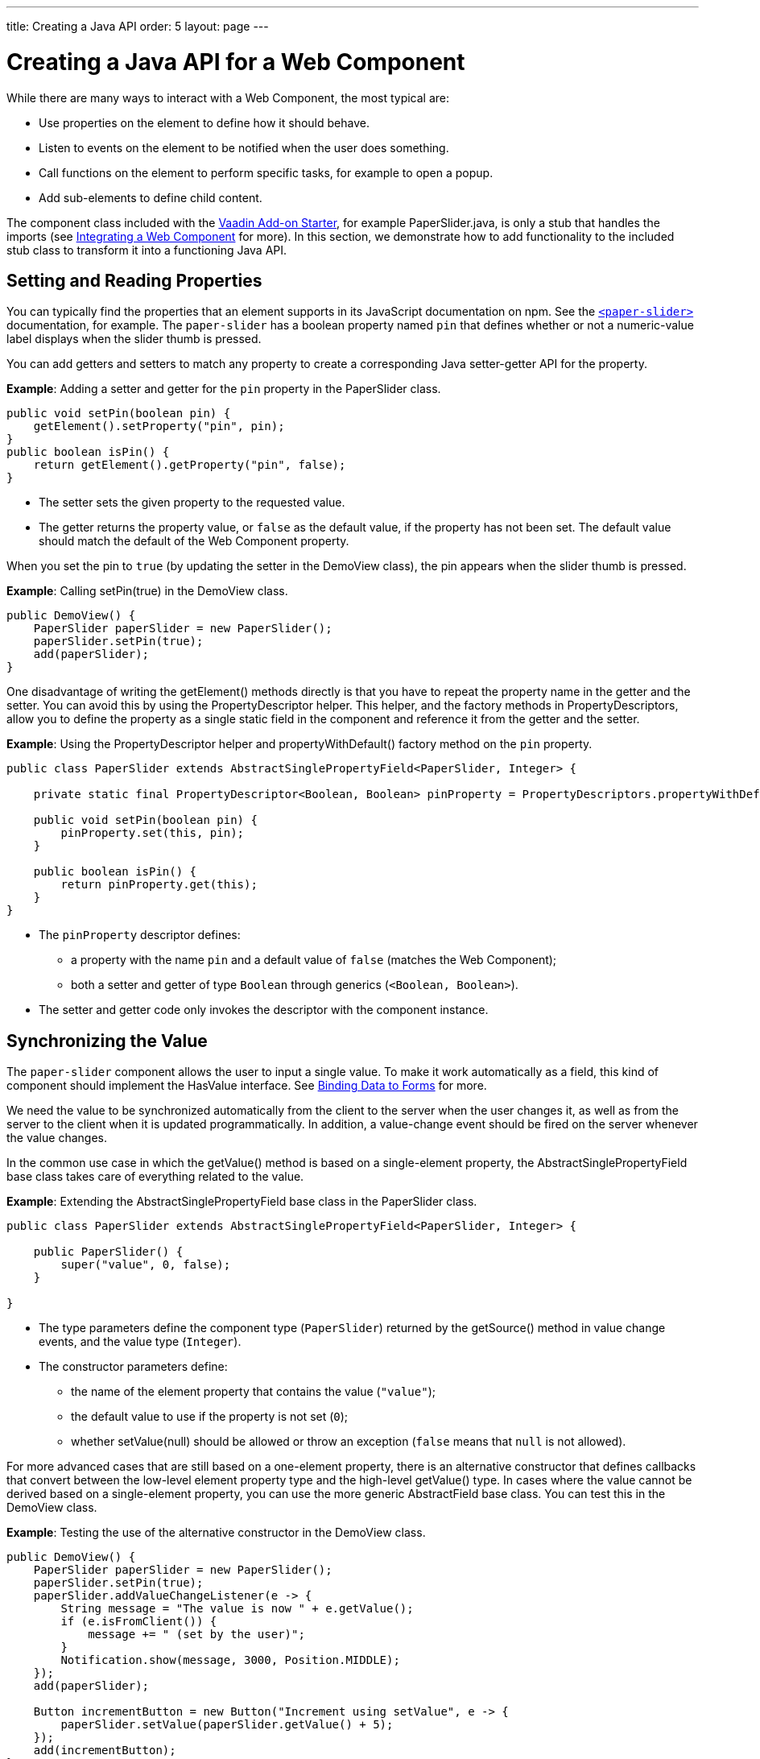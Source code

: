 ---
title: Creating a Java API
order: 5
layout: page
---

= Creating a Java API for a Web Component

While there are many ways to interact with a Web Component, the most typical are:

* Use properties on the element to define how it should behave.
* Listen to events on the element to be notified when the user does something.
* Call functions on the element to perform specific tasks, for example to open a popup.
* Add sub-elements to define child content.

The component class included with the https://github.com/vaadin/addon-starter-flow/archive/master.zip[Vaadin Add-on Starter], for example [classname]#PaperSlider.java#, is only a stub that handles the imports (see <<index#,Integrating a Web Component>> for more).
In this section, we demonstrate how to add functionality to the included stub class to transform it into a functioning Java API.

== Setting and Reading Properties

You can typically find the properties that an element supports in its JavaScript documentation on npm.
See the https://www.npmjs.com/package/@polymer/paper-slider[`<paper-slider>`] documentation, for example.
The `paper-slider` has a boolean property named `pin` that defines whether or not a numeric-value label displays when the slider thumb is pressed.

You can add getters and setters to match any property to create a corresponding Java setter-getter API for the property.

*Example*: Adding a setter and getter for the `pin` property in the [classname]#PaperSlider# class.

[source,java]
----
public void setPin(boolean pin) {
    getElement().setProperty("pin", pin);
}
public boolean isPin() {
    return getElement().getProperty("pin", false);
}
----
* The setter sets the given property to the requested value.
* The getter returns the property value, or `false` as the default value, if the property has not been set.
The default value should match the default of the Web Component property.

When you set the pin to `true` (by updating the setter in the [classname]#DemoView# class),  the pin appears when the slider thumb is pressed.

*Example*: Calling [methodname]#setPin(true)# in the [classname]#DemoView# class.

[source,java]
----
public DemoView() {
    PaperSlider paperSlider = new PaperSlider();
    paperSlider.setPin(true);
    add(paperSlider);
}
----

One disadvantage of writing the [methodname]#getElement()# methods directly is that you have to repeat the property name in the getter and the setter.
You can avoid this by using the [classname]#PropertyDescriptor# helper.
This helper, and the factory methods in [classname]#PropertyDescriptors#, allow you to define the property as a single static field in the component and reference it from the getter and the setter.

*Example*: Using the [classname]#PropertyDescriptor# helper and [methodname]#propertyWithDefault()# factory method on the `pin` property.

[source,java]
----
public class PaperSlider extends AbstractSinglePropertyField<PaperSlider, Integer> {

    private static final PropertyDescriptor<Boolean, Boolean> pinProperty = PropertyDescriptors.propertyWithDefault("pin", false);

    public void setPin(boolean pin) {
        pinProperty.set(this, pin);
    }

    public boolean isPin() {
        return pinProperty.get(this);
    }
}
----
* The `pinProperty` descriptor defines:
** a property with the name `pin` and a default value of `false` (matches the Web Component);
** both a setter and getter of type `Boolean` through generics (`<Boolean, Boolean>`).
* The setter and getter code only invokes the descriptor with the component instance.


== Synchronizing the Value

The `paper-slider` component allows the user to input a single value.
To make it work automatically as a field,  this kind of component should implement the [interfacename]#HasValue# interface.
See <<../../binding-data/components-binder#,Binding Data to Forms>> for more.

We need the value to be synchronized automatically from the client to the server when the user changes it, as well as from the server to the client when it is updated programmatically.
In addition, a value-change event should be fired on the server whenever the value changes.

In the common use case in which the [methodname]#getValue()# method is based on a single-element property, the [classname]#AbstractSinglePropertyField# base class takes care of everything related to the value.

*Example*: Extending the [classname]#AbstractSinglePropertyField# base class in the [classname]#PaperSlider# class.

[source,java]
----
public class PaperSlider extends AbstractSinglePropertyField<PaperSlider, Integer> {

    public PaperSlider() {
        super("value", 0, false);
    }

}
----
* The type parameters define the component type (`PaperSlider`) returned by the [methodname]#getSource()# method in value change events, and the value type (`Integer`).
* The constructor parameters define:
** the name of the element property that contains the value (`"value"`);
** the default value to use if the property is not set (`0`);
** whether [methodname]#setValue(null)# should be allowed or throw an exception (`false` means that `null` is not allowed).


For more advanced cases that are still based on a one-element property, there is an alternative constructor that defines callbacks that convert between the low-level element property type and the high-level [methodname]#getValue()# type.
In cases where the value cannot be derived based on a single-element property, you can use the more generic [classname]#AbstractField# base class.
You can test this in the [classname]#DemoView# class.

*Example*: Testing the use of the alternative constructor in the [classname]#DemoView# class.

[source,java]
----
public DemoView() {
    PaperSlider paperSlider = new PaperSlider();
    paperSlider.setPin(true);
    paperSlider.addValueChangeListener(e -> {
        String message = "The value is now " + e.getValue();
        if (e.isFromClient()) {
            message += " (set by the user)";
        }
        Notification.show(message, 3000, Position.MIDDLE);
    });
    add(paperSlider);

    Button incrementButton = new Button("Increment using setValue", e -> {
        paperSlider.setValue(paperSlider.getValue() + 5);
    });
    add(incrementButton);
}
----

.Properties not related to the HasValue interface
[NOTE]
For some Web Components, you need to update other properties that are not related to the [interfacename]#HasValue# interface.
See
<<../creating-components/basic#,Creating A Simple Component Using the Element API>> for how to use the `@Synchronize` annotation to synchronize property values without automatically firing a value-change event.

== Listening to Events

All web elements fire a `click` event when the user clicks them.
To allow the user of your component to listen to the `click` event, you can extend [classname]#ComponentEvent# and use the `@DomEvent` and `@EventData` annotations.

*Example*: Extending [classname]#ComponentEvent# and using the `@DomEvent` and `@EventData` annotations in the [classname]#ClickEvent# class.

[source,java]
----
@DomEvent("click")
public class ClickEvent extends ComponentEvent<PaperSlider> {

    private int x, y;

    public ClickEvent(PaperSlider source,
                      boolean fromClient,
                      @EventData("event.offsetX") int x,
                      @EventData("event.offsetY") int y) {
        super(source, fromClient);
        this.x = x;
        this.y = y;
    }

    public int getX() {
        return x;
    }

    public int getY() {
        return y;
    }

}
----
* [classname]#ClickEvent# uses the `@DomEvent` annotation to define the name of the DOM event to listen for (`click` in this case).
* Like all other events fired by a `Component`, it extends [classname]#ComponentEvent#, which provides a typed [methodname]#getSource()# method.
* It uses two additional constructor parameters annotated with `@EventData` to get the click coordinates from the browser.
* The expression inside each `@EventData` annotation is evaluated when the event is handled in the browser.
It accesses DOM event properties using the `event.` prefix (for example `event.offsetX`) and element properties using the `element.` prefix.

.Constructor parameter requirements
[NOTE]
The two first parameters of a [classname]#ComponentEvent# constructor must be `PaperSlider source, boolean fromClient` and these are filled automatically.
All parameters following these two initial parameters must be annotated with `@EventData`.

You can now use the [classname]#ClickEvent# class as an argument when invoking the [methodname]#addListener()# method on your [classname]#PaperSlider# component.

*Example*: Using the [classname]#ClickEvent# class in the [methodname]#addListener()# method.

[source,java]
----
public Registration addClickListener(ComponentEventListener<ClickEvent> listener) {
    return addListener(ClickEvent.class, listener);
}
----
* The [methodname]#addListener()# method in the superclass sets up everything related to the event, based on the annotations in the [classname]#ClickEvent# class.

You can test the integration in the [classname]#DemoView# class.

*Example*: Testing the event integration in the [classname]#DemoView# class.

[source,java]
----
paperSlider.addClickListener(e -> {
    Notification.show("Clicked at " + e.getX() + "," + e.getY(), 1000, Position.BOTTOM_START);
});
----

.Use the Vaadin-provided ClickEvent for production
[TIP]
The click event was used here for illustrative purposes.
In a real use case, you should use the [classname]#ClickEvent# provided by Vaadin instead.
This also provides additional event details.

.Controlling propagation behavior
[TIP]
As the event data expression is evaluated as JavaScript, you can control propagation behavior using `@EventData("event.preventDefault()") String ignored`, for example.
This is a workaround when there is no other API to control this behavior.

== Calling Element Functions

In addition to properties and events, many elements offer methods that can be invoked for different reasons.
For example `vaadin-board` has a [methodname]#refresh()# method that is called whenever a change is made that the Web Component itself is not able to detect automatically.
To call a function on an element, you can use the [methodname]#callJsFunction()# method in [classname]#Element# as a way of providing an API.

*Example*: Using the [methodname]#callJsFunction()# method in the [classname]#PaperSlider# class to call the `increment` function on the `paper-slider` element.

[source,java]
----
public void increment() {
    getElement().callJsFunction("increment");
}
----

You can test this in the `DemoView` class.

*Example*: Using `incrementJSButton` in the [classname]#DemoView# class.

[source,java]
----
Button incrementJSButton = new Button("Increment using JS", e -> {
    paperSlider.increment();
});
add(incrementJSButton);
----

If you do this, and also add the <<listening-to-events,value-change listener>> (described above), you get a notification with the new value after clicking the button.
The notification also indicates that the user changed the value.
This is because [methodname]#isFromClient()# checks that the change originates from the browser (rather than the server), but does not differentiate between a user changing the value and a change resulting from a JavaScript call.

.increment() is typically called directly or from server-side logic
[NOTE]
The example above is for demonstration purposes only and is somewhat artificial, in that it shows a server visit from a button click in order to call a JavaScript method on another element on client side.
In practice, you would either call [methodname]#increment()# directly from the client side, or from some other server-side business logic.

.callJsFunction() parameters and return value
[TIP]
In addition to the method name, [methodname]#callJsFunction()# accepts an arbitrary number of parameters of supported types.
Current supported types are `String`, `Boolean`, `Integer`, `Double`, and the corresponding primitive types, `JsonValue`, and `Element` and `Component` references.
It also returns a server-side promise for the JavaScript function's return value.
See the available methods in the Javadoc for more.

== Paper-slider Integration Result

After you have completed the steps previously described, your [classname]#PaperSlider# class should be similar to the example below.

*Example*: Java API provided by the [classname]#PaperSlider# class.

[source,java]
----
@Tag("paper-slider")
@NpmPackage(value = "@polymer/paper-slider", version = "3.0.1")
@JsModule("@polymer/paper-slider/paper-slider.js")
public class PaperSlider extends AbstractSinglePropertyField<PaperSlider, Integer> {

    private static final PropertyDescriptor<Boolean, Boolean> pinProperty = PropertyDescriptors.propertyWithDefault("pin", false);

    public PaperSlider() {
        super("value", 0, false);
    }

    public void setPin(boolean pin) {
        pinProperty.set(this, pin);
    }

    public boolean isPin() {
        return pinProperty.get(this);
    }

    public Registration addClickListener(ComponentEventListener<ClickEvent> listener) {
        return addListener(ClickEvent.class, listener);
    }

    public void increment() {
        getElement().callJsFunction("increment");
    }
    @DomEvent("click")
    public static class ClickEvent extends ComponentEvent<PaperSlider> {

        private int x, y;

        public ClickEvent(PaperSlider source,
                          boolean fromClient,
                          @EventData("event.offsetX") int x,
                          @EventData("event.offsetY") int y) {
            super(source, fromClient);
            this.x = x;
            this.y = y;
        }

        public int getX() {
            return x;
        }

        public int getY() {
            return y;
        }

    }
}
----

You can extend this class further to support additional configuration properties, for example `min` and `max`.


== Adding Sub-elements to Define Child Content

Some Web Components can contain child elements.
If the component is a layout type and you only want to add child components, implementing the [interfacename]#HasComponents# interface should be enough.
This interface provides default implementations for the [methodname]#add(Component...)#, [methodname]#remove(Component…)# and [methodname]#removeAll()# methods.

*Example*: Implementing [interfacename]#HasComponents# to implement your own `<div>` wrapper.

[source,java]
----
@Tag(Tag.DIV)
public class Div extends Component implements HasComponents {
}
----

You can then add and remove components using the provided methods.

*Example*: Using [methodname]#add()# methods provided by the [interfacename]#HasComponents# interface.

[source,java]
----
Div root = new Div();
root.add(new Span("Hello"));
root.add(new Span("World"));
add(root);
----

If you do not want to provide a public `add`/`remove` API, you have two options: use the [classname]#Element# API or create a new `Component` to encapsulate the internal element behavior.

As an example, assume you want to create a specialized Vaadin button that can only show a `VaadinIcon`.

*Example*: Using the available `VaadinIcon` enum (that lists the icons in the set).

[source,java]
----
@Tag("vaadin-button")
@NpmPackage(value = "@vaadin/button", version = "{moduleNpmVersion:vaadin-button}")
@JsModule("@vaadin/button/vaadin-button.js")
public class IconButton extends Component {

    private VaadinIcon icon;

    public IconButton(VaadinIcon icon) {
        setIcon(icon);
    }

    public void setIcon(VaadinIcon icon) {
        this.icon = icon;

        Component iconComponent = icon.create();
        getElement().removeAllChildren();
        getElement().appendChild(iconComponent.getElement());
    }

    public void addClickListener(
            ComponentEventListener<ClickEvent<IconButton>> listener) {
        addListener(ClickEvent.class, (ComponentEventListener) listener);
    }

    public VaadinIcon getIcon() {
        return icon;
    }
}
----
* The relevant part here is in the [methodname]#setIcon()# method.
[classname]#VaadinIcon# happens to include a feature that creates a component for a given icon (the [methodname]#create()# call) that is used here to create the child element.
* After creating the element, all that is necessary is to attach the root element of the child component by calling [methodname]#getElement().appendChild(iconComponent.getElement())#.

If the [methodname]#VaadinIcon.create()# method was not available, you would need to either create the component yourself or use the [classname]#Element# API directly.

*Example*: Using the [classname]#Element# API to define the [methodname]#setIcon()# method.

[source,java]
----
public void setIcon(VaadinIcon icon) {
    this.icon = icon;
    getElement().removeAllChildren();

    Element iconElement = new Element("vaadin-icon");
    iconElement.setAttribute("icon", "vaadin:" + icon.name().toLowerCase().replace("_", "-"));
    getElement().appendChild(iconElement);
}
----
* The first part is the same as the previous example.
However, in the second part, the element with the correct tag name, `<vaadin-icon>`, is created manually.
The `icon` attribute is set to the correct value (as defined in [filename]#@vaadin/vaadin-icons/vaadin-iconset.js#, for example `icon="vaadin:check"` for `VaadinIcon.CHECK`).
* After creation, the element is attached to the `<vaadin-button>` element, after removing any previous content.

When using the second approach, you must also ensure that the [filename]#vaadin-button.js# dependency is loaded, otherwise it is handled by the [classname]#Icon# component class.

*Example*: Importing [filename]#vaadin-button.js#, [filename]#vaadin-iconset.js# and [filename]#vaadin-icon.js#.

[source,java]
----
@NpmPackage(value = "@vaadin/vaadin-button", version = "{moduleNpmVersion:vaadin-button}")
@JsModule("@vaadin/vaadin-button/vaadin-button.js")
@NpmPackage(value = "@vaadin/vaadin-icons", version = "{moduleNpmVersion:vaadin-icons}")
@JsModule("@vaadin/vaadin-icons/vaadin-iconset.js")
@NpmPackage(value = "@vaadin/vaadin-icon", version = "{moduleNpmVersion:vaadin-icon}")
@JsModule("@vaadin/vaadin-icon/vaadin-icon.js")
public class IconButton extends Component {
----

You can test either approach in the [classname]#DemoView# class.

*Example*: Testing the icon button sub-element in the [classname]#DemoView# class.

[source,java]
----
IconButton iconButton = new IconButton(VaadinIcon.CHECK);
iconButton.addClickListener(e -> {
    int next = (iconButton.getIcon().ordinal() + 1) % VaadinIcon.values().length;
    iconButton.setIcon(VaadinIcon.values()[next]);
});
add(iconButton);
----
* This shows the `CHECK` icon and then changes the icon on every click of the button.

[NOTE]
You could extend [classname]#Button# directly (instead of [classname]#Component#), but you would then also inherit the entire public [classname]#Button# API.
